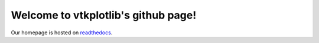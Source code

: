 .. vtkplotlib documentation master file, created by
   sphinx-quickstart on Tue Aug  6 00:07:07 2019.
   You can adapt this file completely to your liking, but it should at least
   contain the root `toctree` directive.

Welcome to vtkplotlib's github page!
====================================


Our homepage is hosted on `readthedocs
<https://vtkplotlib.readthedocs.io/en/latest/index.html>`_.
